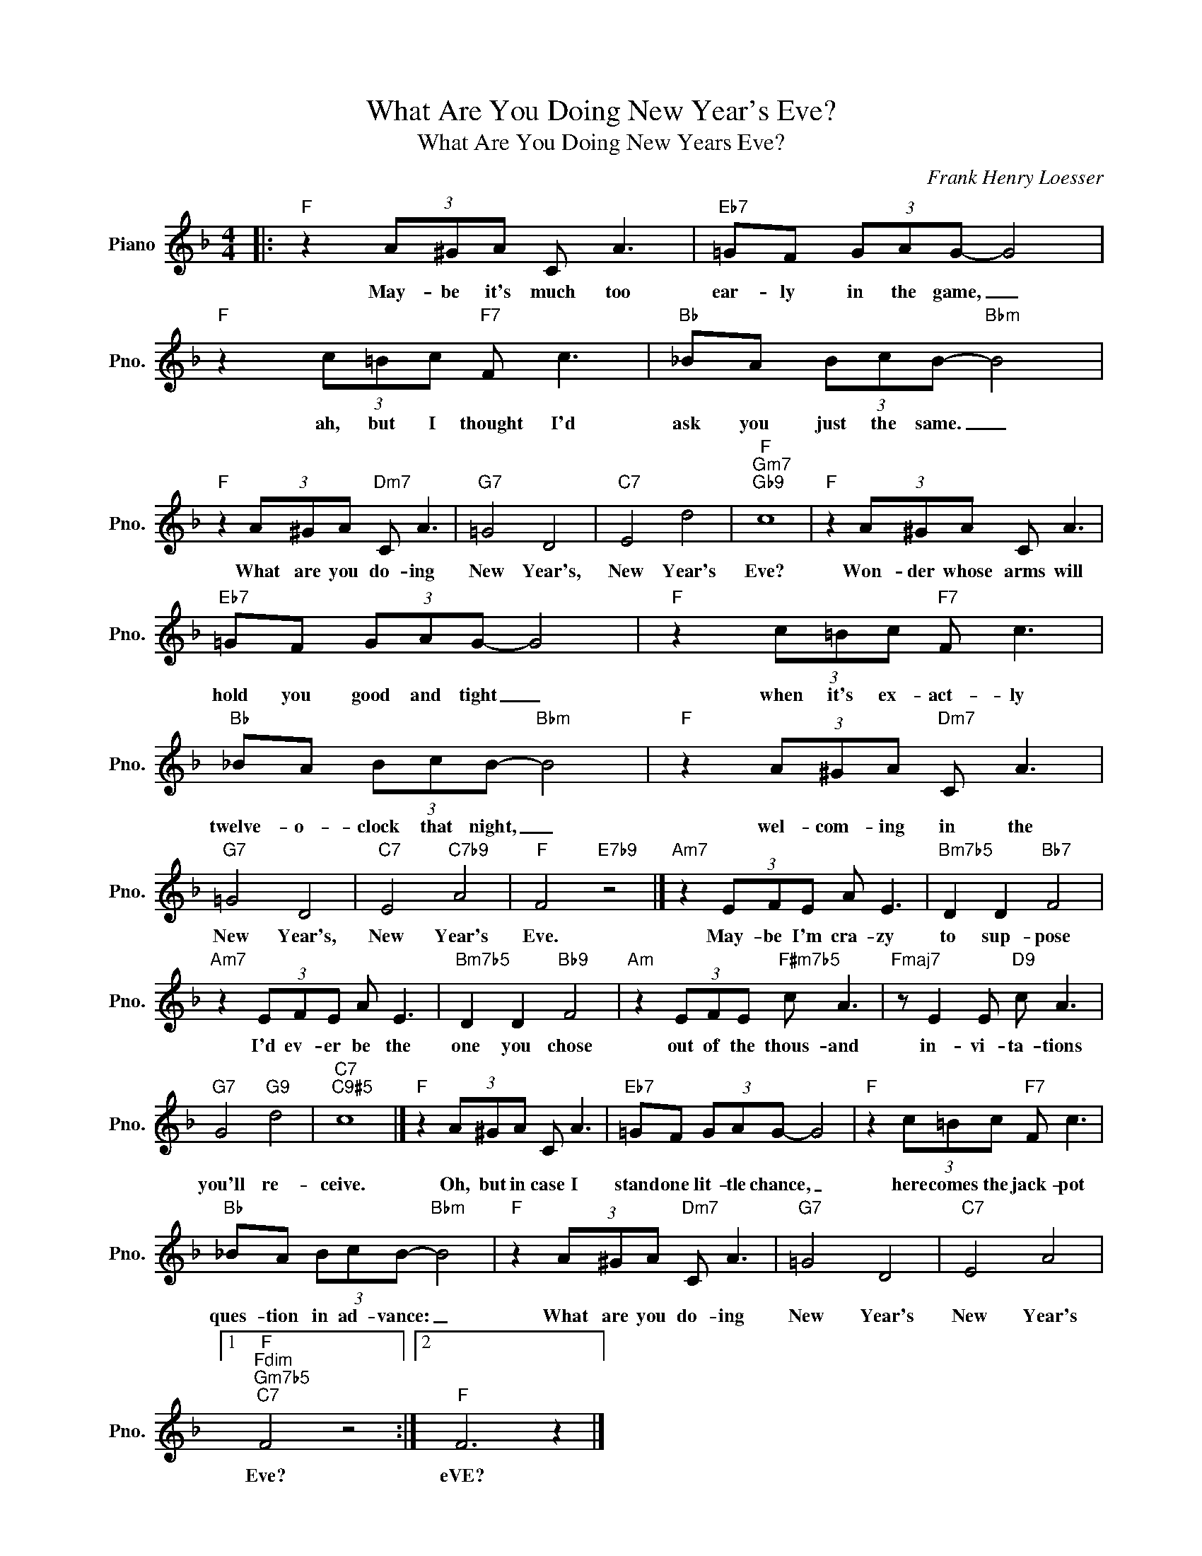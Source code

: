 X:1
T:What Are You Doing New Year's Eve?
T:What Are You Doing New Years Eve?
C:Frank Henry Loesser
Z:All Rights Reserved
L:1/8
M:4/4
K:F
V:1 treble nm="Piano" snm="Pno."
%%MIDI program 0
V:1
|:"F" z2 (3A^GA C A3 |"Eb7" =GF (3GAG- G4 |"F" z2 (3c=Bc"F7" F c3 |"Bb" _BA (3BcB-"Bbm" B4 | %4
w: May- be it's much too|ear- ly in the game, _|ah, but I thought I'd|ask you just the same. _|
"F" z2 (3A^GA"Dm7" C A3 |"G7" =G4 D4 |"C7" E4 d4 |"F""Gm7""Gb9" c8 |"F" z2 (3A^GA C A3 | %9
w: What are you do- ing|New Year's,|New Year's|Eve?|Won- der whose arms will|
"Eb7" =GF (3GAG- G4 |"F" z2 (3c=Bc"F7" F c3 |"Bb" _BA (3BcB-"Bbm" B4 |"F" z2 (3A^GA"Dm7" C A3 | %13
w: hold you good and tight _|when it's ex- act- ly|twelve- o- clock that night, _|wel- com- ing in the|
"G7" =G4 D4 |"C7" E4"C7b9" A4 |"F" F4"E7b9" z4 |]"Am7" z2 (3EFE A E3 |"Bm7b5" D2 D2"Bb7" F4 | %18
w: New Year's,|New Year's|Eve.|May- be I'm cra- zy|to sup- pose|
"Am7" z2 (3EFE A E3 |"Bm7b5" D2 D2"Bb9" F4 |"Am" z2 (3EFE"F#m7b5" c A3 |"Fmaj7" z E2 E"D9" c A3 | %22
w: I'd ev- er be the|one you chose|out of the thous- and|in- vi- ta- tions|
"G7" G4"G9" d4 |"C7""C9#5" c8 |]"F" z2 (3A^GA C A3 |"Eb7" =GF (3GAG- G4 |"F" z2 (3c=Bc"F7" F c3 | %27
w: you'll re-|ceive.|Oh, but in case I|stand one lit- tle chance, _|here comes the jack- pot|
"Bb" _BA (3BcB-"Bbm" B4 |"F" z2 (3A^GA"Dm7" C A3 |"G7" =G4 D4 |"C7" E4 A4 |1 %31
w: ques- tion in ad- vance: _|What are you do- ing|New Year's|New Year's|
"F""Fdim""Gm7b5""C7" F4 z4 :|2"F" F6 z2 |] %33
w: Eve?|eVE?|


